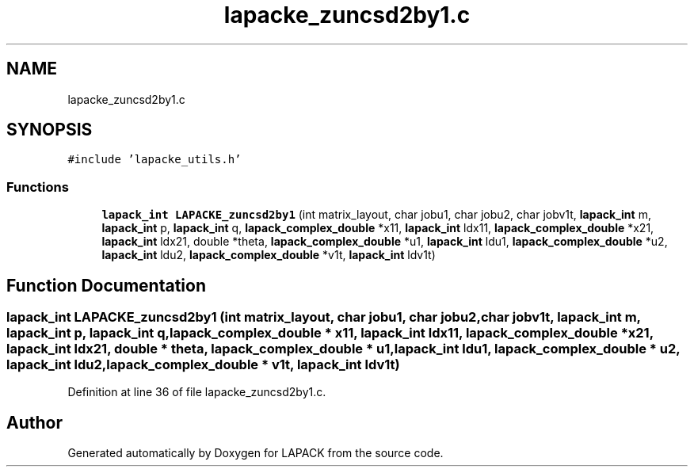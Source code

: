 .TH "lapacke_zuncsd2by1.c" 3 "Tue Nov 14 2017" "Version 3.8.0" "LAPACK" \" -*- nroff -*-
.ad l
.nh
.SH NAME
lapacke_zuncsd2by1.c
.SH SYNOPSIS
.br
.PP
\fC#include 'lapacke_utils\&.h'\fP
.br

.SS "Functions"

.in +1c
.ti -1c
.RI "\fBlapack_int\fP \fBLAPACKE_zuncsd2by1\fP (int matrix_layout, char jobu1, char jobu2, char jobv1t, \fBlapack_int\fP m, \fBlapack_int\fP p, \fBlapack_int\fP q, \fBlapack_complex_double\fP *x11, \fBlapack_int\fP ldx11, \fBlapack_complex_double\fP *x21, \fBlapack_int\fP ldx21, double *theta, \fBlapack_complex_double\fP *u1, \fBlapack_int\fP ldu1, \fBlapack_complex_double\fP *u2, \fBlapack_int\fP ldu2, \fBlapack_complex_double\fP *v1t, \fBlapack_int\fP ldv1t)"
.br
.in -1c
.SH "Function Documentation"
.PP 
.SS "\fBlapack_int\fP LAPACKE_zuncsd2by1 (int matrix_layout, char jobu1, char jobu2, char jobv1t, \fBlapack_int\fP m, \fBlapack_int\fP p, \fBlapack_int\fP q, \fBlapack_complex_double\fP * x11, \fBlapack_int\fP ldx11, \fBlapack_complex_double\fP * x21, \fBlapack_int\fP ldx21, double * theta, \fBlapack_complex_double\fP * u1, \fBlapack_int\fP ldu1, \fBlapack_complex_double\fP * u2, \fBlapack_int\fP ldu2, \fBlapack_complex_double\fP * v1t, \fBlapack_int\fP ldv1t)"

.PP
Definition at line 36 of file lapacke_zuncsd2by1\&.c\&.
.SH "Author"
.PP 
Generated automatically by Doxygen for LAPACK from the source code\&.

